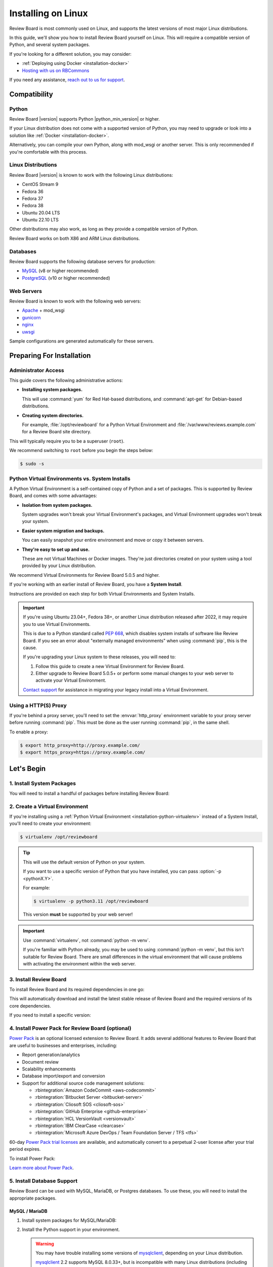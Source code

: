 .. _installation-linux:

===================
Installing on Linux
===================

Review Board is most commonly used on Linux, and supports the latest versions
of most major Linux distributions.

In this guide, we'll show you how to install Review Board yourself on Linux.
This will require a compatible version of Python, and several system packages.

If you're looking for a different solution, you may consider:

* :ref:`Deploying using Docker <installation-docker>`
* `Hosting with us on RBCommons <RBCommons_>`_

If you need any assistance, `reach out to us for support <support_>`_.


.. _RBCommons: https://rbcommons.com
.. _support: https://www.reviewboard.org/support/


Compatibility
=============


.. _supported-python:

Python
------

Review Board |version| supports Python |python_min_version| or higher.

If your Linux distribution does not come with a supported version of Python,
you may need to upgrade or look into a solution like :ref:`Docker
<installation-docker>`.

Alternatively, you can compile your own Python, along with mod_wsgi or
another server. This is only recommended if you're comfortable with this
process.


.. _supported-linux-distros:

Linux Distributions
-------------------

Review Board |version| is known to work with the following Linux
distributions:

* CentOS Stream 9
* Fedora 36
* Fedora 37
* Fedora 38
* Ubuntu 20.04 LTS
* Ubuntu 22.10 LTS

Other distributions may also work, as long as they provide a compatible
version of Python.

Review Board works on both X86 and ARM Linux distributions.


.. _supported-databases:

Databases
---------

..
    Update supported databases on release based on:

    https://code.djangoproject.com/wiki/SupportedDatabaseVersions


Review Board supports the following database servers for production:

* MySQL_ (v8 or higher recommended)
* PostgreSQL_ (v10 or higher recommended)

.. _MySQL: https://www.mysql.com/
.. _PostgreSQL: https://www.postgresql.org/


Web Servers
-----------

Review Board is known to work with the following web servers:

* Apache_ + mod_wsgi
* gunicorn_
* nginx_
* uwsgi_

Sample configurations are generated automatically for these servers.

.. _Apache: https://www.apache.org/
.. _gunicorn: https://gunicorn.org/
.. _nginx: https://www.nginx.com/
.. _uwsgi: https://uwsgi-docs.readthedocs.io/


Preparing For Installation
==========================

Administrator Access
--------------------

This guide covers the following administrative actions:

* **Installing system packages.**

  This will use :command:`yum` for Red Hat-based distributions, and
  :command:`apt-get` for Debian-based distributions.

* **Creating system directories.**

  For example, :file:`/opt/reviewboard` for a Python Virtual Environment and
  :file:`/var/www/reviews.example.com` for a Review Board site directory.

This will typically require you to be a superuser (``root``).

We recommend switching to ``root`` before you begin the steps below:

.. code-block:: console

   $ sudo -s


.. _installation-python-virtualenv:

Python Virtual Environments vs. System Installs
-----------------------------------------------

A Python Virtual Environment is a self-contained copy of Python and a set of
packages. This is supported by Review Board, and comes with some advantages:

* **Isolation from system packages.**

  System upgrades won't break your Virtual Environment's packages, and
  Virtual Environment upgrades won't break your system.

* **Easier system migration and backups.**

  You can easily snapshot your entire environment and move or copy it between
  servers.

* **They're easy to set up and use.**

  These are not Virtual Machines or Docker images. They're just directories
  created on your system using a tool provided by your Linux distribution.

We recommend Virtual Environments for Review Board 5.0.5 and higher.

If you're working with an earlier install of Review Board, you have a **System
Install**.

Instructions are provided on each step for both Virtual Environments and
System Installs.

.. important::

   If you're using Ubuntu 23.04+, Fedora 38+, or another Linux distribution
   released after 2022, it may require you to use Virtual Environments.

   This is due to a Python standard called `PEP 668`_, which disables system
   installs of software like Review Board. If you see an error about
   "externally managed environments" when using :command:`pip`, this is the
   cause.

   If you're upgrading your Linux system to these releases, you will need to:

   1. Follow this guide to create a new Virtual Environment for Review Board.
   2. Either upgrade to Review Board 5.0.5+ or perform some manual changes to
      your web server to activate your Virtual Environment.

   `Contact support <support_>`_ for assistance in migrating your legacy
   install into a Virtual Environment.


.. _PEP 668: https://peps.python.org/pep-0668/


.. _linux-http-proxy:

Using a HTTP(S) Proxy
---------------------

If you're behind a proxy server, you'll need to set the :envvar:`http_proxy`
environment variable to your proxy server before running :command:`pip`. This
must be done as the user running :command:`pip`, in the same shell.

To enable a proxy:

.. code-block:: console

    $ export http_proxy=http://proxy.example.com/
    $ export https_proxy=https://proxy.example.com/


Let's Begin
===========

1. Install System Packages
--------------------------

You will need to install a handful of packages before installing Review Board:

.. tabs::

   .. code-tab:: console Debian/Ubuntu

      $ apt-get install build-essential libffi-dev libjpeg-dev libssl-dev \
                        libxml2-dev libxmlsec1-dev libxmlsec1-openssl patch \
                        python3-dev python3-pip python3-virtualenv

   .. code-tab:: console RHEL/Fedora/CentOS

      $ yum install gcc libffi-devel libtool-ltdl-devel libxml2-devel \
                    openssl-devel patch perl python3-devel \
                    python3-virtualenv xmlsec1-devel xmlsec1-openssl-devel


2. Create a Virtual Environment
-------------------------------

If you're installing using a :ref:`Python Virtual Environment
<installation-python-virtualenv>` instead of a System Install, you'll need
to create your environment:

.. code-block:: console

   $ virtualenv /opt/reviewboard

.. tip::

   This will use the default version of Python on your system.

   If you want to use a specific version of Python that you have installed,
   you can pass :option:`-p <pythonX.Y>`.

   For example:

   .. code-block:: console

      $ virtualenv -p python3.11 /opt/reviewboard

   This version **must** be supported by your web server!

.. important::

   Use :command:`virtualenv`, not :command:`python -m venv`.

   If you're familiar with Python already, you may be used to using
   :command:`python -m venv`, but this isn't suitable for Review Board. There
   are small differences in the virtual environment that will cause problems
   with activating the environment within the web server.


3. Install Review Board
-----------------------

To install Review Board and its required dependencies in one go:

.. tabs::

   .. code-tab:: console Python Virtual Environments

      $ /opt/reviewboard/bin/pip install ReviewBoard

   .. code-tab:: console System Installs

      $ pip3 install ReviewBoard


This will automatically download and install the latest stable release of
Review Board and the required versions of its core dependencies.

If you need to install a specific version:

.. tabs::

   .. code-tab:: console Python Virtual Environments

      $ /opt/reviewboard/bin/pip install ReviewBoard==<version>

      # For example:
      $ /opt/reviewboard/bin/pip install ReviewBoard==5.0.6

   .. code-tab:: console System Installs

      $ pip3 install ReviewBoard==<version>

      # For example:
      $ pip3 install ReviewBoard==5.0.3


4. Install Power Pack for Review Board (optional)
-------------------------------------------------

`Power Pack`_ is an optional licensed extension to Review Board. It adds
several additional features to Review Board that are useful to businesses and
enterprises, including:

* Report generation/analytics
* Document review
* Scalability enhancements
* Database import/export and conversion
* Support for additional source code management solutions:

  * :rbintegration:`Amazon CodeCommit <aws-codecommit>`
  * :rbintegration:`Bitbucket Server <bitbucket-server>`
  * :rbintegration:`Cliosoft SOS <cliosoft-sos>`
  * :rbintegration:`GitHub Enterprise <github-enterprise>`
  * :rbintegration:`HCL VersionVault <versionvault>`
  * :rbintegration:`IBM ClearCase <clearcase>`
  * :rbintegration:`Microsoft Azure DevOps / Team Foundation Server / TFS
    <tfs>`

60-day `Power Pack trial licenses`_ are available, and automatically convert
to a perpetual 2-user license after your trial period expires.

To install Power Pack:

.. tabs::

   .. code-tab:: console Python Virtual Environments

      $ /opt/reviewboard/bin/pip install -U ReviewBoardPowerPack

   .. code-tab:: console System Installs

      $ pip3 install -U ReviewBoardPowerPack


`Learn more about Power Pack <Power Pack_>`_.


.. _Power Pack: https://www.reviewboard.org/powerpack/
.. _Power Pack trial licenses: https://www.reviewboard.org/powerpack/trial/


5. Install Database Support
---------------------------

Review Board can be used with MySQL, MariaDB, or Postgres databases. To use
these, you will need to install the appropriate packages.


.. _linux-mysql:

MySQL / MariaDB
~~~~~~~~~~~~~~~

1. Install system packages for MySQL/MariaDB:

   .. tabs::

      .. code-tab:: console Debian/Ubuntu

         $ apt-get install libmysqlclient-dev

      .. code-tab:: console RHEL/Fedora/CentOS

         $ yum install mariadb-connector-c-devel

         # Or:
         $ yum install mariadb-devel

2. Install the Python support in your environment.

   .. warning::

      You may have trouble installing some versions of mysqlclient_,
      depending on your Linux distribution.

      mysqlclient_ 2.2 supports MySQL 8.0.33+, but is incompatible with many
      Linux distributions (including Amazon Linux and Debian).

      We recommend trying to install the latest version. If that doesn't
      work, try installing 2.1.1. If you need help, `reach out to us for
      support <support_>`_.

      See the `mysqlclient documentation`_ and `bug tracker
      <mysqlclient-bug-tracker>`_ for more information.

   .. tabs::

      .. code-tab:: console Python Virtual Environments

         $ /opt/reviewboard/bin/pip install -U mysqlclient

         # To install 2.1.1:
         $ /opt/reviewboard/bin/pip install mysqlclient==2.1.1

      .. code-tab:: console System Installs

         $ pip3 install -U mysqlclient

         # To install 2.1.1:
         $ pip3 install mysqlclient==2.1.1


.. _mysqlclient: https://pypi.org/project/mysqlclient/
.. _mysqlclient documentation: https://github.com/PyMySQL/mysqlclient#install
.. _mysqlclient-bug-tracker:
   https://github.com/PyMySQL/mysqlclient/issues?q=is%3Aissue+


PostgreSQL
~~~~~~~~~~

.. tabs::

   .. code-tab:: console Python Virtual Environments

      $ /opt/reviewboard/bin/pip install -U 'ReviewBoard[postgres]'

   .. code-tab:: console System Installs

      $ pip3 install -U 'ReviewBoard[postgres]'


.. index:: memcached

6. Install Memcached
--------------------

Memcached_ is a high-performance caching server used by Review Board.

Review Board requires a memcached server, either locally or accessible over a
network.

.. tabs::

   .. code-tab:: console Debian/Ubuntu

      $ apt-get install memcached

   .. code-tab:: console RHEL/Fedora/CentOS

      $ yum install memcached

:ref:`Learn how to optimize memcached for Review Board
<optimizing-memcached>`.

.. tip::

   For better performance and scalability, install memcached on a separate
   server.

   You'll be asked to specify the memcached server address when you set up
   your Review Board site directory.


.. _memcached: https://memcached.org/


7. Install Repository Support (optional)
----------------------------------------

These are all optional, and depend on what kind of source code repositories
you need to work with.


.. _installing-cvs:

CVS
~~~

.. tabs::

   .. code-tab:: console Debian/Ubuntu

      $ apt-get install cvs

   .. code-tab:: console RHEL/Fedora/CentOS

      $ yum install cvs


.. _CVS: http://www.nongnu.org/cvs/


.. _installing-git:

Git
~~~

.. tabs::

   .. code-tab:: console Debian/Ubuntu

      $ apt-get install git

   .. code-tab:: console RHEL/Fedora/CentOS

      $ yum install git


.. _installing-mercurial:

Mercurial
~~~~~~~~~

.. code-block:: console

    $ pip3 install -U mercurial


.. _installing-perforce:

Perforce
~~~~~~~~

To use Review Board with Perforce_, you'll need to install both command
line tools and Python packages. These are both provided by Perforce.

1. Install the `Helix Command-Line Client`_ (:command:`p4`).

   .. tabs::

      .. group-tab:: Python Virtual Environments

         This must be placed in the web server's system path (for example,
         :file:`/opt/reviewboard/bin` or :file:`/usr/bin`).

      .. group-tab:: System Installs

         This must be placed in the web server's system path (for example,
         :file:`/usr/bin`).

2. Install Perforce's Python bindings:

   .. tabs::

      .. code-tab:: console Python Virtual Environments

         $ /opt/reviewboard/bin/pip install -U 'ReviewBoard[p4]'

      .. code-tab:: console System Installs

         $ pip3 install -U 'ReviewBoard[p4]'


.. _Helix Command-Line Client:
   https://www.perforce.com/downloads/helix-command-line-client-p4
.. _Perforce: https://www.perforce.com/


.. _installing-svn:

Subversion
~~~~~~~~~~

To use Review Board with Subversion_, you'll need both Subversion and
PySVN_ installed.

1. Install system packages for Subversion:

   .. tabs::

      .. code-tab:: console Debian/Ubuntu

         # Enable apt sources in /etc/apt/sources.list. You can do this by
         # uncommenting the "deb-src" lines in that file or by running:
         $ sed -i '/deb-src/s/^# //' /etc/apt/sources.list
         $ apt-get update

         # Now install the necessary packages.
         $ apt-get install subversion libsvn-dev
         $ apt-get build-dep python3-svn

      .. code-tab:: console RHEL/Fedora/CentOS

         $ yum install subversion subversion-devel

2. Install PySVN:

   .. tabs::

      .. code-tab:: console Python Virtual Environments

         $ /opt/reviewboard/bin/pip install wheel
         $ curl https://pysvn.reviewboard.org | /opt/reviewboard/bin/python

      .. code-tab:: console System Installs

         $ pip3 install wheel
         $ curl https://pysvn.reviewboard.org | python3


Learn more about our `PySVN installer`_ if you need help. Simply follow the
instructions there.


.. note::

   Review Board previously supported an alternative to PySVN called
   Subvertpy. We've decided to drop Subvertpy support after many reports
   of compatibility issues.

   If you previously used Subvertpy, you will need to install PySVN instead.


.. _PySVN installer: https://github.com/reviewboard/pysvn-installer
.. _PySVN: docs/manual/admin/installation/linux.rst
.. _Subversion: https://subversion.apache.org/


8. Install Authentication Support (optional)
--------------------------------------------

Review Board can be connected to many kinds of authentication services,
including:

* Active Directory
* LDAP
* SAML Single Sign-On services
* NIS
* X.509 Public Keys

Some of these require installing additional support, which will be covered
here.

After you've installed Review Board and created your site, you will need to
configure your authentication method. See the :ref:`authentication-settings`
documentation for more information.

.. important::

   During setup, you will be asked to create an administrator user. This
   user will be set up as a "local user", so that it can always log into
   Review Board.

   Please choose a username that *not* already in your existing
   authentication service, to avoid any trouble logging in.


LDAP / Active Directory
~~~~~~~~~~~~~~~~~~~~~~~

1. Install the required system libraries:

   .. tabs::

      .. code-tab:: console Debian/Ubuntu

         $ apt-get install libldap-dev

      .. code-tab:: console RHEL/Fedora/CentOS

         $ yum install openldap-devel

2. Install the packages in Python:

   .. tabs::

      .. code-tab:: console Python Virtual Environments

         $ /opt/reviewboard/bin/pip install -U 'ReviewBoard[ldap]'

      .. code-tab:: console System Installs

         $ pip3 install -U 'ReviewBoard[ldap]'


SAML Single Sign-On
~~~~~~~~~~~~~~~~~~~

.. tabs::

   .. code-tab:: console Python Virtual Environments

      $ /opt/reviewboard/bin/pip install -U 'ReviewBoard[saml]'

   .. code-tab:: console System Installs

      $ pip3 install -U 'ReviewBoard[saml]'


9. Install CDN Support (optional)
---------------------------------

Review Board can optionally use various cloud services to store uploaded file
attachments, keeping them out of local storage.

After you've installed Review Board and created your site, you will need to
configure your cloud storage method. See the :ref:`file-storage-settings`
documentation for more information.


.. _linux-installing-amazon-s3-support:

Amazon S3
~~~~~~~~~

.. tabs::

   .. code-tab:: console Python Virtual Environments

      $ /opt/reviewboard/bin/pip install -U 'ReviewBoard[s3]'

   .. code-tab:: console System Installs

      $ pip3 install -U 'ReviewBoard[s3]'


`Learn more about Amazon S3 <https://aws.amazon.com/s3/>`_.


OpenStack Swift
~~~~~~~~~~~~~~~

.. tabs::

   .. code-tab:: console Python Virtual Environments

      $ /opt/reviewboard/bin/pip install -U 'ReviewBoard[swift]'

   .. code-tab:: console System Installs

      $ pip3 install -U 'ReviewBoard[swift]'


`Learn more about OpenStack Swift
<https://docs.openstack.org/swift/latest/>`_.


Installation is Complete! Next...
=================================

Congratulations on installing Review Board!

The next step is to create a :term:`site directory`. This directory will
contain your configuration, data files, file attachments, static media files
(CSS, JavaScript, and images), and more.

You can have multiple site directories on the same server, each serving a
separate Review Board install.

Let's create your first site directory. Continue on to :ref:`creating-sites`.


.. _CentOS Stream: https://www.centos.org/
.. _Debian: https://www.debian.org/
.. _Fedora: https://getfedora.org/
.. _Red Hat Enterprise: https://www.redhat.com/en
.. _Ubuntu: https://www.ubuntu.com/
